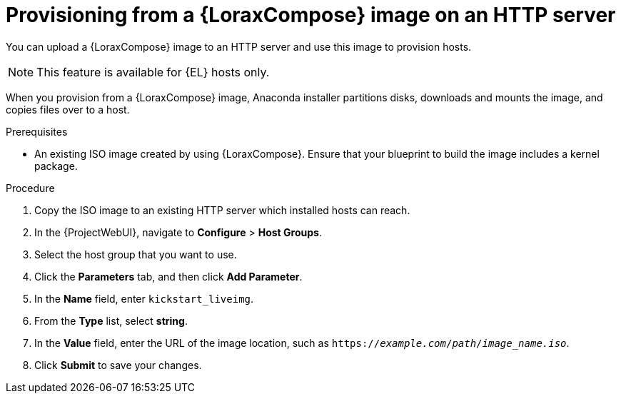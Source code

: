 [id="provisioning-from-a-builder-image-on-an-http-server"]
= Provisioning from a {LoraxCompose} image on an HTTP server

You can upload a {LoraxCompose} image to an HTTP server and use this image to provision hosts.

ifndef::satellite[]
[NOTE]
====
This feature is available for {EL} hosts only.
====
endif::[]

When you provision from a {LoraxCompose} image, Anaconda installer partitions disks, downloads and mounts the image, and copies files over to a host.

.Prerequisites
* An existing ISO image created by using {LoraxCompose}.
Ensure that your blueprint to build the image includes a kernel package.

.Procedure
. Copy the ISO image to an existing HTTP server which installed hosts can reach.
. In the {ProjectWebUI}, navigate to *Configure* > *Host Groups*.
. Select the host group that you want to use.
. Click the *Parameters* tab, and then click *Add Parameter*.
. In the *Name* field, enter `kickstart_liveimg`.
. From the *Type* list, select *string*.
. In the *Value* field, enter the URL of the image location, such as `https://_example.com_/_path_/_image_name.iso_`.
. Click *Submit* to save your changes.

ifdef::provisioning[]
You can use this image for bare-metal provisioning and provisioning using a compute resource.
For more information about bare-metal provisioning, see xref:Using_PXE_to_Provision_Hosts_{context}[].
For more information about provisioning with different compute resources, see the relevant chapter for the compute resource that you want to use.
endif::[]
ifdef::provisioning-installer[]
You can use this image for network-boot provisioning.
For more information, see xref:using-network-boot-to-provision-hosts[].
endif::[]
